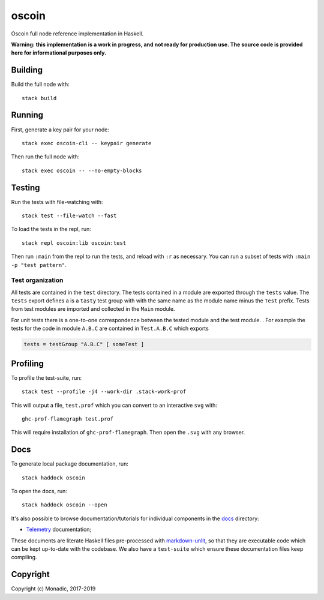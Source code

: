 oscoin
======
Oscoin full node reference implementation in Haskell.

**Warning: this implementation is a work in progress, and not ready for
production use. The source code is provided here for informational purposes
only.**

Building
--------
Build the full node with::

   stack build

Running
-------
First, generate a key pair for your node::

   stack exec oscoin-cli -- keypair generate

Then run the full node with::

   stack exec oscoin -- --no-empty-blocks

Testing
-------
Run the tests with file-watching with::

  stack test --file-watch --fast

To load the tests in the repl, run::

  stack repl oscoin:lib oscoin:test

Then run ``:main`` from the repl to run the tests, and reload with ``:r`` as
necessary. You can run a subset of tests with ``:main -p "test
pattern"``.

Test organization
~~~~~~~~~~~~~~~~~

All tests are contained in the ``test`` directory. The tests contained
in a module are exported through the ``tests`` value. The ``tests``
export defines a is a ``tasty`` test group with with the same name as
the module name minus the ``Test`` prefix. Tests from test modules are
imported and collected in the ``Main`` module.

For unit tests there is a one-to-one correspondence between the tested
module and the test module. . For example the tests for the code in
module ``A.B.C`` are contained in ``Test.A.B.C`` which exports

.. code-block:: haskell

   tests = testGroup "A.B.C" [ someTest ]

Profiling
---------
To profile the test-suite, run::

  stack test --profile -j4 --work-dir .stack-work-prof

This will output a file, ``test.prof`` which you can convert to an interactive
``svg`` with::

  ghc-prof-flamegraph test.prof

This will require installation of ``ghc-prof-flamegraph``. Then open the ``.svg``
with any browser.

Docs
----
To generate local package documentation, run::

  stack haddock oscoin

To open the docs, run::

  stack haddock oscoin --open

It's also possible to browse documentation/tutorials for individual components
in the `docs <./docs>`_ directory:

- `Telemetry <./docs/telemetry.md>`_ documentation;

These documents are literate Haskell files pre-processed with
`markdown-unlit <https://github.com/sol/markdown-unlit>`_, so that they are
executable code which can be kept up-to-date with the codebase. We also have
a ``test-suite`` which ensure these documentation files keep compiling.

Copyright
---------
Copyright (c) Monadic, 2017-2019
